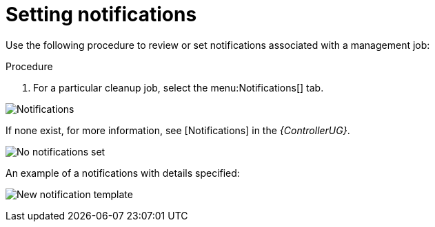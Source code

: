 [id="proc-controller-management-notifications"]

= Setting notifications

Use the following procedure to review or set notifications associated with a management job:

.Procedure
. For a particular cleanup job, select the menu:Notifications[] tab.

image:management-job-notifications.png[Notifications]

If none exist, for more information, see [Notifications] in the _{ControllerUG}_.

image:management-job-notifications-empty.png[No notifications set]

An example of a notifications with details specified:

image:management-job-add-notification-details.png[New notification template]